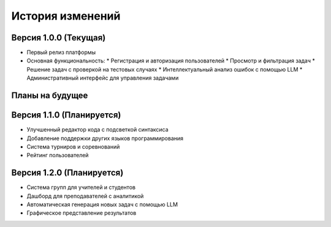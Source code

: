 История изменений
================

Версия 1.0.0 (Текущая)
------------------

* Первый релиз платформы
* Основная функциональность:
  * Регистрация и авторизация пользователей
  * Просмотр и фильтрация задач
  * Решение задач с проверкой на тестовых случаях
  * Интеллектуальный анализ ошибок с помощью LLM
  * Административный интерфейс для управления задачами

Планы на будущее
-------------

Версия 1.1.0 (Планируется)
----------------------

* Улучшенный редактор кода с подсветкой синтаксиса
* Добавление поддержки других языков программирования
* Система турниров и соревнований
* Рейтинг пользователей

Версия 1.2.0 (Планируется)
----------------------

* Система групп для учителей и студентов
* Дашборд для преподавателей с аналитикой
* Автоматическая генерация новых задач с помощью LLM
* Графическое представление результатов 